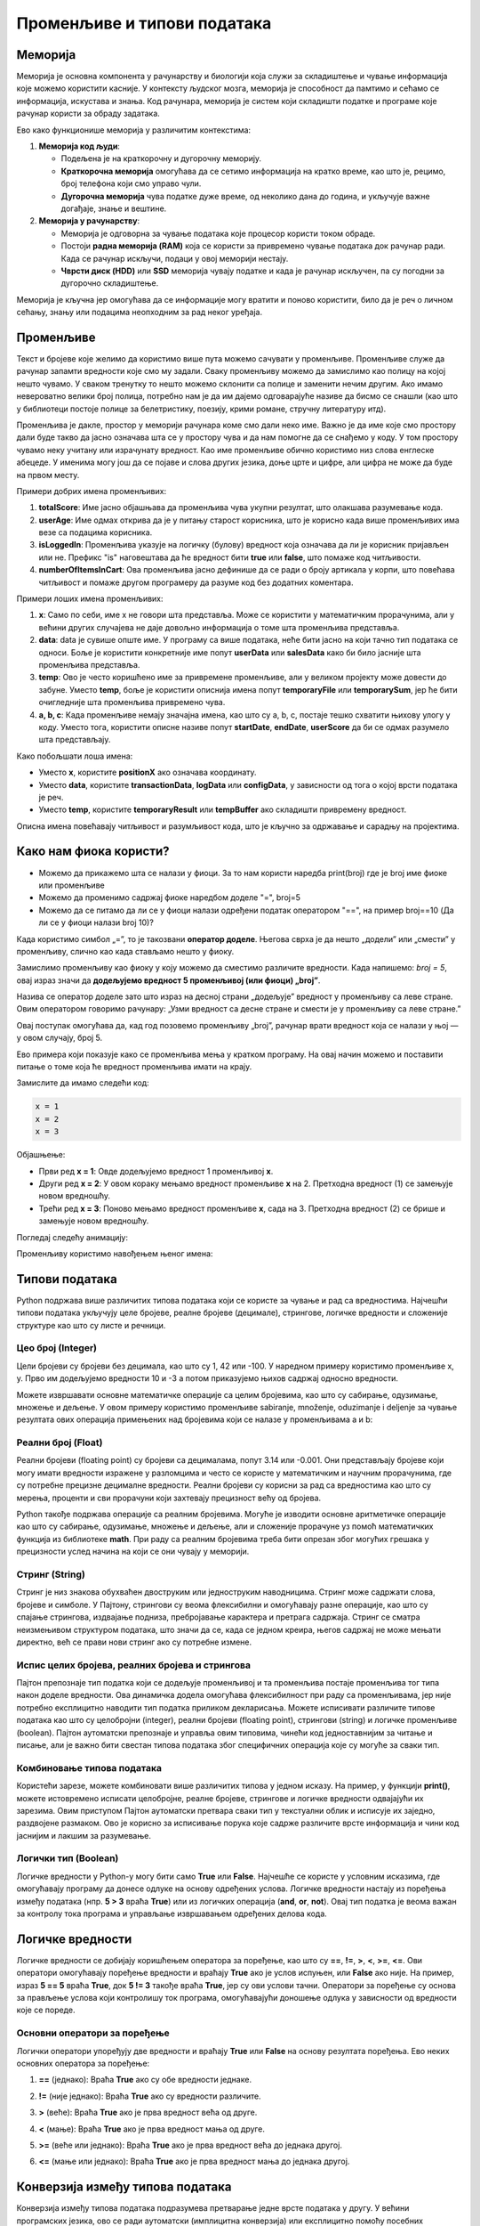 Променљиве и типови података
==============================



Меморија
--------

Меморија је основна компонента у рачунарству и биологији која служи за складиштење и чување информација које можемо користити касније. У контексту људског мозга, меморија је способност да 
памтимо и сећамо се информација, искустава и знања. Код рачунара, меморија је систем који складишти податке и програме које рачунар користи за обраду задатака. 

Ево како функционише меморија у различитим контекстима:

1. **Меморија код људи**:

   - Подељена је на краткорочну и дугорочну меморију.
   - **Краткорочна меморија** омогућава да се сетимо информација на кратко време, као што је, рецимо, број телефона који смо управо чули.
   - **Дугорочна меморија** чува податке дуже време, од неколико дана до година, и укључује важне догађаје, знање и вештине.

2. **Меморија у рачунарству**:

   - Меморија је одговорна за чување података које процесор користи током обраде.
   - Постоји **радна меморија (RAM)** која се користи за привремено чување података док рачунар ради. Када се рачунар искључи, подаци у овој меморији нестају.
   - **Чврсти диск (HDD)** или **SSD** меморија чувају податке и када је рачунар искључен, па су погодни за дугорочно складиштење.

Меморија је кључна јер омогућава да се информације могу вратити и поново користити, било да је реч о личном сећању, знању или подацима неопходним за рад неког уређаја.


Променљиве
-----------

Текст и бројеве које желимо да користимо више пута можемо сачувати у променљиве. Променљиве служе да рачунар запамти вредности које смо му задали.
Сваку променљиву можемо да замислимо као полицу на којој нешто чувамо. У сваком тренутку то нешто можемо склонити са полице и заменити нечим другим. 
Ако имамо невероватно велики број полица, потребно нам је да им дајемо одговарајуће називе да бисмо се снашли (као што у библиотеци постоје полице за 
белетристику, поезију, крими романе, стручну литературу итд).

Променљива је дакле, простор у меморији рачунара коме смо дали неко име. Важно је да име које смо простору дали буде такво да јасно означава шта се у 
простору чува и да нам помогне да се снађемо у коду. У том простору чувамо неку учитану или израчунату вредност. Као име променљиве обично користимо 
низ слова енглеске абецеде. У именима могу још да се појаве и слова других језика, доње црте и цифре, али цифра не може да буде на првом месту.

Примери добрих имена променљивих:

1. **totalScore**: Име јасно објашњава да променљива чува укупни резултат, што олакшава разумевање кода.
   

2. **userAge**: Име одмах открива да је у питању старост корисника, што је корисно када више променљивих има везе са подацима корисника.


3. **isLoggedIn**: Променљива указује на логичку (булову) вредност која означава да ли је корисник пријављен или не. Префикс "is" наговештава да ће вредност бити **true** или **false**, што помаже код читљивости.


4. **numberOfItemsInCart**: Ова променљива јасно дефинише да се ради о броју артикала у корпи, што повећава читљивост и помаже другом програмеру да разуме код без додатних коментара.


Примери лоших имена променљивих:

1. **x**: Само по себи, име x не говори шта представља. Може се користити у математичким прорачунима, али у већини других случајева не даје довољно информација о томе шта променљива представља.


2. **data**: data је сувише опште име. У програму са више података, неће бити јасно на који тачно тип података се односи. Боље је користити конкретније име попут **userData** или **salesData** како би било јасније шта променљива представља.


3. **temp**: Ово је често коришћено име за привремене променљиве, али у великом пројекту може довести до забуне. Уместо **temp**, боље је користити описнија имена попут **temporaryFile** или **temporarySum**, јер ће бити очигледније шта променљива привремено чува.


4. **a, b, c**: Када променљиве немају значајна имена, као што су a, b, c, постаје тешко схватити њихову улогу у коду. Уместо тога, користити описне називе попут **startDate**, **endDate**, **userScore** да би се одмах разумело шта представљају.


Како побољшати лоша имена:

- Уместо **x**, користите **positionX** ако означава координату.
- Уместо **data**, користите **transactionData**, **logData** или **configData**, у зависности од тога о којој врсти података је реч.
- Уместо **temp**, користите **temporaryResult** или **tempBuffer** ако складишти привремену вредност.

Описна имена повећавају читљивост и разумљивост кода, што је кључно за одржавање и сарадњу на пројектима.





Како нам фиока користи?
------------------------

- Можемо да прикажемо шта се налази у фиоци. За то нам користи наредба print(broj) где је broj име фиоке или променљиве

- Можемо да променимо садржај фиоке наредбом доделе "=", broj=5

- Можемо да се питамо да ли се у фиоци налази одређени податак оператором "==", на пример broj==10 (Да ли се у фиоци налази broj 10)? 


.. infonote::

  Обрати пажњу да се **=** користи када променљивој **додељујемо** вредност, а да се **==** користи за **поређење** да ли су две вредности једнаке.



Када користимо симбол „=”, то је такозвани **оператор доделе**. Његова сврха је да нешто „додели” или „смести” у променљиву, слично као када стављамо нешто у фиоку.

Замислимо променљиву као фиоку у коју можемо да сместимо различите вредности. Када напишемо: `broj = 5`, овај израз значи да **додељујемо вредност 5 променљивој (или фиоци) „broj”**.

.. infonote:: Како ради оператор доделе?

   **Лева страна („broj”)**: 
   
   Пре оператора „=”, налази се име променљиве. У овом случају, то је „broj”. Име променљиве је као етикета на фиоци — оно идентификује место у 
   меморији где ће се чувати вредност.
      
   **Десна страна („5”)**: 
   
   После оператора „=”, налази се вредност коју желимо да сместимо у ту променљиву. У овом случају, вредност је број 5. Ово може бити било која 
   вредност коју програм треба да памти и користи касније.

   Када извршимо овај израз, рачунар чита „broj = 5” као инструкцију да стави вредност 5 у „фиоку” означену именом „broj”.


Назива се оператор доделе зато што израз на десној страни „додељује” вредност у променљиву са леве стране. Овим оператором говоримо рачунару: „Узми вредност са десне 
стране и смести је у променљиву са леве стране.”

Овај поступак омогућава да, кад год позовемо променљиву „broj”, рачунар врати вредност која се налази у њој — у овом случају, број 5.


Ево примера који показује како се променљива мења у кратком програму. На овај начин можемо и поставити питање о томе која ће вредност променљива имати на крају.

Замислите да имамо следећи код:

.. code-block:: python

   x = 1
   x = 2
   x = 3


.. questionnote::

   Коју вредност ће променљива **x** имати на крају овог програма?

Објашњење:

- Први ред **x = 1**: Овде додељујемо вредност 1 променљивој **x**.
- Други ред **x = 2**: У овом кораку мењамо вредност променљиве **x** на 2. Претходна вредност (1) се замењује новом вредношћу.
- Трећи ред **x = 3**: Поново мењамо вредност променљиве **x**, сада на 3. Претходна вредност (2) се брише и замењује новом вредношћу.

.. infonote::

   На крају програма, вредност променљиве **x** биће **3**, јер је то последња додељена вредност. Свака наредна линија замењује претходну вредност, тако да се рачунар увек „сећа” само 
   последње додељене вредности.


Погледај следећу анимацију:

.. image:: ../../_images/promenljive2.gif
   :width: 800 px
   :alt: alternate text

Променљиву користимо навођењем њеног имена:

.. activecode:: promenljive10

   
   ime = "Marija"
   print("Zdravo, ja se zovem", ime)
   print("Ime", ime, "dobila sam ime po mojoj baki koja se takođe zove", ime)
   
.. questionnote::
   
   У свом радном окружењу направи фајл под називом zanimljivost_o_imenu.py и промени га тако да исписује твоје име и неку занимљивост о њему.


Типови података
----------------

Python подржава више различитих типова података који се користе за чување и рад са вредностима. 
Најчешћи типови података укључују целе бројеве, реалне бројеве (децимале), стрингове, логичке 
вредности и сложеније структуре као што су листе и речници.


Цео број (Integer)
```````````````````

Цели бројеви су бројеви без децимала, као што су 1, 42 или -100. У наредном примеру користимо променљиве x, y.
Прво им додељујемо вредности 10 и -3 а потом приказујемо њихов садржај односно вредности.

.. activecode:: tipovi1
   :coach:

   x = 10
   y = -3
   print(x)
   print(y)


Можете извршавати основне математичке операције са целим бројевима, као што су сабирање, одузимање, множење и дељење.
У овом примеру користимо променљиве sabiranje, množenje, oduzimanje i deljenje за чување резултата ових операција 
примењених над бројевима који се налазе у променљивама a и b:

.. activecode:: tipovi2
   :coach:

   a = 5
   b = 2
   sabiranje = a + b
   mnozenje = a * b
   oduzimanje = a - b
   deljenje = a / b
   print(sabiranje, mnozenje, oduzimanje, deljenje)


Реални број (Float)
`````````````````````

Реални бројеви (floating point) су бројеви са децималама, попут 3.14 или -0.001. 
Они представљају бројеве који могу имати вредности изражене у разломцима и често се користе у 
математичким и научним прорачунима, где су потребне прецизне децималне вредности. 
Реални бројеви су корисни за рад са вредностима као што су мерења, проценти и сви 
прорачуни који захтевају прецизност већу од бројева.

.. activecode:: tipovi3
   :coach:

   pi = 3.14159
   tezina = 70.5
   print(pi)
   print(tezina)


Python такође подржава операције са реалним бројевима. Могуће је изводити основне аритметичке операције као што су сабирање, 
одузимање, множење и дељење, али и сложеније прорачуне уз помоћ математичких функција из библиотеке **math**. 
При раду са реалним бројевима треба бити опрезан због могућих грешака у прецизности услед начина на који се они чувају у меморији.

.. activecode:: tipovi4
   :coach:

   a = 7.5
   b = 2.3
   zbir = a + b
   proizvod = a * b
   print(zbir, proizvod)



Стринг (String)
`````````````````

Стринг је низ знакова обухваћен двоструким или једноструким наводницима. Стринг може садржати слова, бројеве и симболе. 
У Пајтону, стрингови су веома флексибилни и омогућавају разне операције, као што су спајање стрингова, издвајање подниза, 
пребројавање карактера и претрага садржаја. Стринг се сматра неизмењивом структуром података, што значи да се, 
када се једном креира, његов садржај не може мењати директно, већ се прави нови стринг ако су потребне измене.

.. activecode:: tipovi5
   :coach:
   
   ime = "Marija"
   poruka = 'Zdravo, Svete!'
   print(ime)
   print(poruka)
   
   

Испис целих бројева, реалних бројева и стрингова 
```````````````````````````````````````````````````

Пајтон препознаје тип податка који се додељује променљивој и та променљива постаје променљива тог типа након доделе вредности. 
Ова динамичка додела омогућава флексибилност при раду са променљивама, јер није потребно експлицитно наводити тип податка 
приликом декларисања. Можете исписивати различите типове података као што су целобројни (integer), реални бројеви (floating point), 
стрингови (string) и логичке променљиве (boolean). Пајтон аутоматски препознаје и управља овим типовима, чинећи код једноставнијим 
за читање и писање, али је важно бити свестан типова података због специфичних операција које су могуће за сваки тип.

.. activecode:: tipovi6
   :coach:

   x = 42
   y = 3.14
   ime = "Marija"
   print(x, y, ime)
   
   

Комбиновање типова података
`````````````````````````````

Користећи зарезе, можете комбиновати више различитих типова у једном исказу. На пример, у функцији **print()**, можете истовремено исписати целобројне,
реалне бројеве, стрингове и логичке вредности одвајајући их зарезима. Овим приступом Пајтон аутоматски претвара сваки тип у текстуални облик и 
исписује их заједно, раздвојене размаком. Ово је корисно за исписивање порука које садрже различите врсте информација и чини код јаснијим и 
лакшим за разумевање.

.. activecode:: tipovi7
   :coach:

   x = 42
   y = 3.14
   print("Rezultat je:", x, "a broj pi je:", y)
   
 
Логички тип (Boolean)
`````````````````````

Логичке вредности у Python-у могу бити само **True** или **False**. Најчешће се користе у условним исказима, где омогућавају програму да донесе 
одлуке на основу одређених услова. Логичке вредности настају из поређења између података (нпр. **5 > 3** враћа **True**) или из логичких операција 
(**and**, **or**, **not**). Овај тип податка је веома важан за контролу тока програма и управљање извршавањем одређених делова кода.

.. activecode:: tipovi8
   :coach:
   
   tacno = True
   netacno = False
   print(tacno)
   print(netacno)


Логичке вредности
------------------


Логичке вредности се добијају коришћењем оператора за поређење, као што су **==**, **!=**, **>**, **<**, **>=**, **<=**. Ови оператори омогућавају 
поређење вредности и враћају **True** ако је услов испуњен, или **False** ако није. На пример, израз **5 == 5** враћа **True**, док **5 != 3** 
такође враћа **True**, јер су ови услови тачни. Оператори за поређење су основа за прављење услова који контролишу ток програма, 
омогућавајући доношење одлука у зависности од вредности које се пореде.

.. activecode:: tipovi9
   :coach:

   a = 5
   b = 10
   print(a > b)  # False
   print(a < b)  # True
   

Основни оператори за поређење 
```````````````````````````````

Логички оператори упоређују две вредности и враћају **True** или **False** на основу резултата поређења. Ево неких основних оператора за поређење:
 
1. **==** (једнако): Враћа **True** ако су обе вредности једнаке.
 
 
.. activecode:: tipovi15
   :coach: 
   
   x = 5
   y = 5
   rezultat = (x == y)  # Враћа True
   print(rezultat)
   
2. **!=** (није једнако): Враћа **True** ако су вредности различите.
 
.. activecode:: tipovi16
   :coach: 
   
   x = 5
   y = 10
   rezultat = (x != y)  # Враћа True
   print(rezultat)
   
3. **>** (веће): Враћа **True** ако је прва вредност већа од друге.

.. activecode:: tipovi17
   :coach:   
   
   x = 10
   y = 5
   rezultat = (x > y)  # Враћа True
   print(rezultat)
   
4. **<** (мање): Враћа **True** ако је прва вредност мања од друге.

.. activecode:: tipovi18
   :coach:   
   
   x = 5
   y = 10
   rezultat = (x < y)  # Враћа True
   print(rezultat)
   
5. **>=** (веће или једнако): Враћа **True** ако је прва вредност већа до једнака другој.
 
.. activecode:: tipovi19
   :coach:  
   
   x = 5
   y = 5
   rezultat = (x >= y)  # Враћа True
   print(rezultat)
   
6. **<=** (мање или једнако): Враћа **True** ако је прва вредност мања до једнака другој.

.. activecode:: tipovi20
   :coach:   
   
   x = 5
   y = 10
   rezultat = (x <= y)  # Враћа True
   print(rezultat)
  

Конверзија између типова података  
----------------------------------

Конверзија између типова података подразумева претварање једне врсте података у другу. У већини програмских језика, ово се ради аутоматски (имплицитна конверзија) или експлицитно помоћу посебних функција.

Ево неколико примера за експлицитну конверзију (познату као кастинг) у Пајтону:

1. Конверзија из string-а у број (integer): Претварање string-а који садржи број у integer.

.. activecode:: tipovi10
   :coach:

   str_num = "123"
   int_num = int(str_num)
   print(int_num)  


2. Конверзија из броја у string: Претварање integer-а у string.


.. activecode:: tipovi11
   :coach:

   int_num = 456
   str_num = str(int_num)
   print(str_num)  


3. Конверзија из float-а у integer: Претварање броја са децималом у цео број (децимале се одбацују).


.. activecode:: tipovi12
   :coach:

   float_num = 9.99
   int_num = int(float_num)
   print(int_num)  


4. Конверзија из integer-а у float: Претварање целог броја у број са децималом.


.. activecode:: tipovi13
   :coach:

   int_num = 7
   float_num = float(int_num)
   print(float_num)  


5. Конверзија из int интегера у boolean: Претварање целог броја у boolean вредност (0 је False, све остало је True)


.. activecode:: tipovi14
   :coach:

   int_num = 0
   bool_value = bool(int_num)
   print(bool_value)  

Свака конверзија треба да буде пажљива, посебно када радимо са различитим типовима података, 
како би се избегле грешке попут неадекватних формата или губитка података.
   


.. infonote:: Резиме

   - Цео број (Integer): Бројеви без децимала, нпр. **42**, **-10**.
   - Реални број (Float): Бројеви са децималама, нпр. **3.14**, **-0.01**.
   - Стринг (String): Низ знакова у наводницима, нпр. **"Zdravo"**, **'Python'**.
   - Логички тип (Boolean): Логичке вредности **True** и **False**.


   Ови типови података представљају основе за рад са подацима у Python-у.


